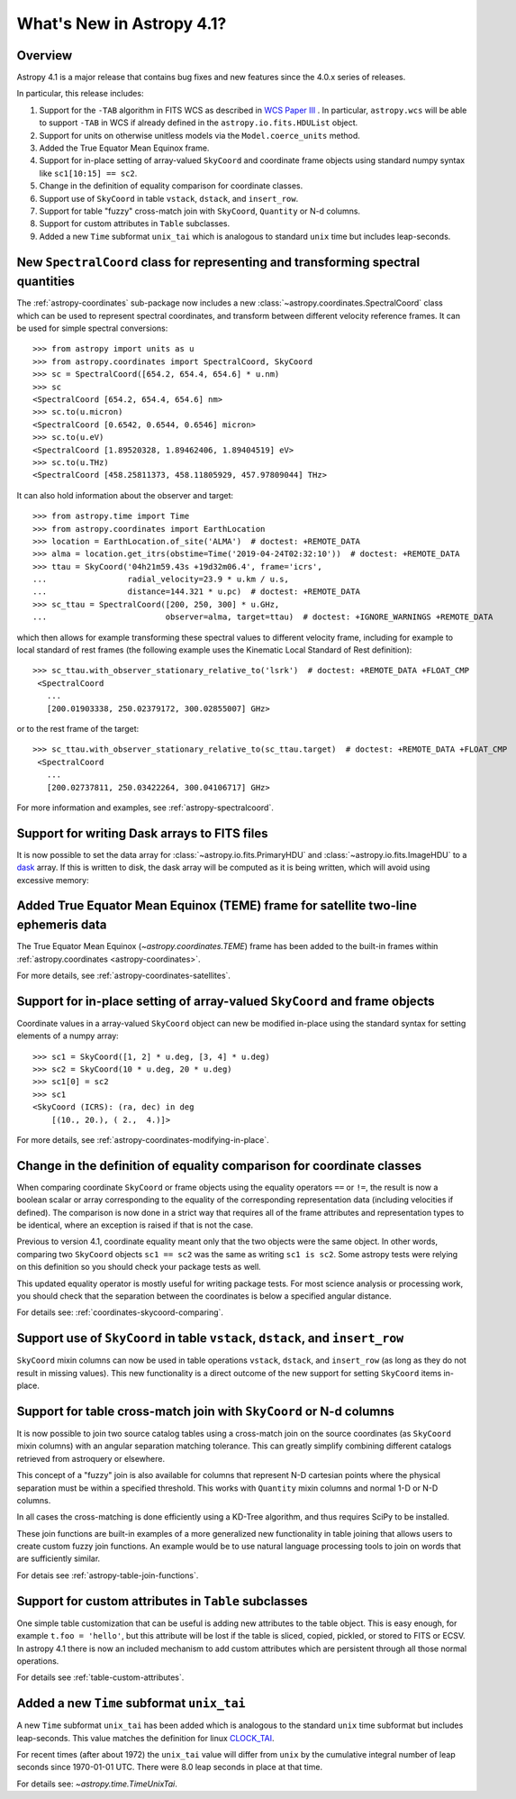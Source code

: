 .. _whatsnew-4.1:

**************************
What's New in Astropy 4.1?
**************************

Overview
========

Astropy 4.1 is a major release that contains bug fixes and new features since
the 4.0.x series of releases.

In particular, this release includes:

1. Support for the ``-TAB`` algorithm in FITS WCS as described in
   `WCS Paper III <https://www.atnf.csiro.au/people/mcalabre/WCS/scs.pdf>`__ .
   In particular, ``astropy.wcs`` will be able to support ``-TAB`` in WCS if
   already defined in the ``astropy.io.fits.HDUList`` object.

2. Support for units on otherwise unitless models via the ``Model.coerce_units`` method.

3. Added the True Equator Mean Equinox frame.

4. Support for in-place setting of array-valued ``SkyCoord`` and coordinate
   frame objects using standard numpy syntax like ``sc1[10:15] == sc2``.

5. Change in the definition of equality comparison for coordinate classes.

6. Support use of ``SkyCoord`` in table ``vstack``, ``dstack``, and
   ``insert_row``.

7. Support for table "fuzzy" cross-match join with ``SkyCoord``, ``Quantity``
   or N-d columns.

8. Support for custom attributes in ``Table`` subclasses.

9. Added a new ``Time`` subformat ``unix_tai`` which is analogous to standard
   ``unix`` time but includes leap-seconds.

New ``SpectralCoord`` class for representing and transforming spectral quantities
=================================================================================

The :ref:`astropy-coordinates` sub-package now includes a new :class:`~astropy.coordinates.SpectralCoord`
class which can be used to represent spectral coordinates, and transform between
different velocity reference frames. It can be used for simple spectral
conversions::

   >>> from astropy import units as u
   >>> from astropy.coordinates import SpectralCoord, SkyCoord
   >>> sc = SpectralCoord([654.2, 654.4, 654.6] * u.nm)
   >>> sc
   <SpectralCoord [654.2, 654.4, 654.6] nm>
   >>> sc.to(u.micron)
   <SpectralCoord [0.6542, 0.6544, 0.6546] micron>
   >>> sc.to(u.eV)
   <SpectralCoord [1.89520328, 1.89462406, 1.89404519] eV>
   >>> sc.to(u.THz)
   <SpectralCoord [458.25811373, 458.11805929, 457.97809044] THz>

It can also hold information about the observer and target::

   >>> from astropy.time import Time
   >>> from astropy.coordinates import EarthLocation
   >>> location = EarthLocation.of_site('ALMA')  # doctest: +REMOTE_DATA
   >>> alma = location.get_itrs(obstime=Time('2019-04-24T02:32:10'))  # doctest: +REMOTE_DATA
   >>> ttau = SkyCoord('04h21m59.43s +19d32m06.4', frame='icrs',
   ...                 radial_velocity=23.9 * u.km / u.s,
   ...                 distance=144.321 * u.pc)  # doctest: +REMOTE_DATA
   >>> sc_ttau = SpectralCoord([200, 250, 300] * u.GHz,
   ...                         observer=alma, target=ttau)  # doctest: +IGNORE_WARNINGS +REMOTE_DATA

which then allows for example transforming these spectral values to different
velocity frame, including for example to local standard of rest frames (the
following example uses the Kinematic Local Standard of Rest definition)::

   >>> sc_ttau.with_observer_stationary_relative_to('lsrk')  # doctest: +REMOTE_DATA +FLOAT_CMP
    <SpectralCoord
      ...
      [200.01903338, 250.02379172, 300.02855007] GHz>

or to the rest frame of the target::

   >>> sc_ttau.with_observer_stationary_relative_to(sc_ttau.target)  # doctest: +REMOTE_DATA +FLOAT_CMP
    <SpectralCoord
      ...
      [200.02737811, 250.03422264, 300.04106717] GHz>

For more information and examples, see :ref:`astropy-spectralcoord`.

Support for writing Dask arrays to FITS files
=============================================

It is now possible to set the data array for :class:`~astropy.io.fits.PrimaryHDU`
and :class:`~astropy.io.fits.ImageHDU` to a `dask <https://dask.org/>`_ array.
If this is written to disk, the dask array will be computed as it is being
written, which will avoid using excessive memory:

.. doctest-requires:: dask

    >>> import dask.array as da
    >>> array = da.random.random((1000, 1000))
    >>> from astropy.io import fits
    >>> hdu = fits.PrimaryHDU(data=array)
    >>> hdu.writeto('test_dask.fits', overwrite=True)

Added True Equator Mean Equinox (TEME) frame for satellite two-line ephemeris data
==================================================================================

The True Equator Mean Equinox (`~astropy.coordinates.TEME`) frame has been added to
the built-in frames within :ref:`astropy.coordinates <astropy-coordinates>`.

For more details, see :ref:`astropy-coordinates-satellites`.

Support for in-place setting of array-valued ``SkyCoord`` and frame objects
===========================================================================

Coordinate values in a array-valued ``SkyCoord`` object can new be modified
in-place using the standard syntax for setting elements of a numpy array::

  >>> sc1 = SkyCoord([1, 2] * u.deg, [3, 4] * u.deg)
  >>> sc2 = SkyCoord(10 * u.deg, 20 * u.deg)
  >>> sc1[0] = sc2
  >>> sc1
  <SkyCoord (ICRS): (ra, dec) in deg
      [(10., 20.), ( 2.,  4.)]>

For more details, see :ref:`astropy-coordinates-modifying-in-place`.

Change in the definition of equality comparison for coordinate classes
======================================================================

When comparing coordinate ``SkyCoord`` or frame objects using the equality
operators ``==`` or ``!=``, the result is now a boolean scalar or array
corresponding to the equality of the corresponding representation data
(including velocities if defined). The comparison is now done in a strict way
that requires all of the frame attributes and representation types to be
identical, where an exception is raised if that is not the case.

Previous to version 4.1, coordinate equality meant only that the two objects
were the same object.  In other words, comparing two ``SkyCoord`` objects
``sc1 == sc2`` was the same as writing ``sc1 is sc2``. Some astropy tests were
relying on this definition so you should check your package tests as well.

This updated equality operator is mostly useful for writing package tests. For
most science analysis or processing work, you should check that the separation
between the coordinates is below a specified angular distance.

For details see: :ref:`coordinates-skycoord-comparing`.

Support use of ``SkyCoord`` in table ``vstack``, ``dstack``, and ``insert_row``
===============================================================================

``SkyCoord`` mixin columns can now be used in table operations ``vstack``,
``dstack``, and ``insert_row`` (as long as they do not result in missing
values). This new functionality is a direct outcome of the new support for
setting ``SkyCoord`` items in-place.

Support for table cross-match join with ``SkyCoord`` or N-d columns
===================================================================

It is now possible to join two source catalog tables using a cross-match join
on the source coordinates (as ``SkyCoord`` mixin columns) with an angular
separation matching tolerance.  This can greatly simplify combining different
catalogs retrieved from astroquery or elsewhere.

This concept of a "fuzzy" join is also available for columns that represent
N-D cartesian points where the physical separation must be within a specified
threshold. This works with ``Quantity`` mixin columns and normal 1-D or N-D
columns.

In all cases the cross-matching is done efficiently using a KD-Tree algorithm,
and thus requires SciPy to be installed.

These join functions are built-in examples of a more generalized new
functionality in table joining that allows users to create custom fuzzy join
functions.  An example would be to use natural language processing tools to join
on words that are sufficiently similar.

For detais see :ref:`astropy-table-join-functions`.

Support for custom attributes in ``Table`` subclasses
=====================================================

One simple table customization that can be useful is adding new attributes to
the table object. This is easy enough, for example ``t.foo = 'hello'``, but this
attribute will be lost if the table is sliced, copied, pickled, or stored to
FITS or ECSV.  In astropy 4.1 there is now an included mechanism to add custom
attributes which are persistent through all those normal operations.

For details see :ref:`table-custom-attributes`.

Added a new ``Time`` subformat ``unix_tai``
===========================================

A new ``Time`` subformat ``unix_tai`` has been added which is analogous to the
standard ``unix`` time subformat but includes leap-seconds. This value matches
the definition for linux `CLOCK_TAI
<https://www.cl.cam.ac.uk/~mgk25/posix-clocks.html>`_.

For recent times (after about 1972) the ``unix_tai`` value will differ from
``unix`` by the cumulative integral number of leap seconds since 1970-01-01 UTC.
There were 8.0 leap seconds in place at that time.

For details see: `~astropy.time.TimeUnixTai`.
